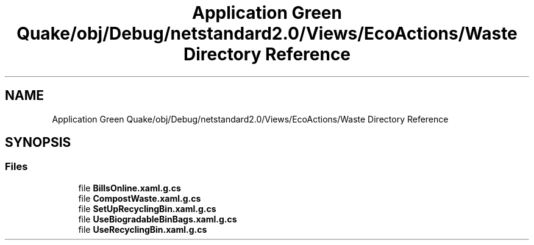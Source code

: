 .TH "Application Green Quake/obj/Debug/netstandard2.0/Views/EcoActions/Waste Directory Reference" 3 "Thu Apr 29 2021" "Version 1.0" "Green Quake" \" -*- nroff -*-
.ad l
.nh
.SH NAME
Application Green Quake/obj/Debug/netstandard2.0/Views/EcoActions/Waste Directory Reference
.SH SYNOPSIS
.br
.PP
.SS "Files"

.in +1c
.ti -1c
.RI "file \fBBillsOnline\&.xaml\&.g\&.cs\fP"
.br
.ti -1c
.RI "file \fBCompostWaste\&.xaml\&.g\&.cs\fP"
.br
.ti -1c
.RI "file \fBSetUpRecyclingBin\&.xaml\&.g\&.cs\fP"
.br
.ti -1c
.RI "file \fBUseBiogradableBinBags\&.xaml\&.g\&.cs\fP"
.br
.ti -1c
.RI "file \fBUseRecyclingBin\&.xaml\&.g\&.cs\fP"
.br
.in -1c
